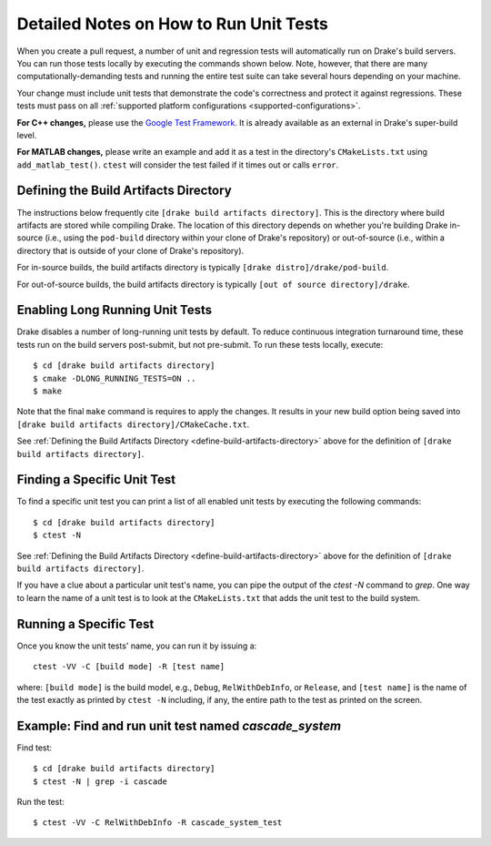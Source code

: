 .. _unit-test-instructions:

***************************************
Detailed Notes on How to Run Unit Tests
***************************************

When you create a pull request, a number of unit and regression tests will
automatically run on Drake's build servers.  You can run those tests locally by
executing the commands shown below. Note, however, that there are many
computationally-demanding tests and running the entire test suite can take
several hours depending on your machine.

Your change must include unit tests that demonstrate the code's correctness and
protect it against regressions. These tests must pass on all
:ref:`supported platform configurations <supported-configurations>`.

**For C++ changes,** please use the
`Google Test Framework <https://github.com/google/googletest>`_. It is already
available as an external in Drake's super-build level.

**For MATLAB changes,** please write an example and add it as a test in the
directory's ``CMakeLists.txt`` using ``add_matlab_test()``.  ``ctest`` will
consider the test failed if it times out or calls ``error``.

.. _define-build-artifacts-directory:

Defining the Build Artifacts Directory
======================================

The instructions below frequently cite ``[drake build artifacts directory]``.
This is the directory where build artifacts are stored while compiling Drake.
The location of this directory depends on whether you're building Drake
in-source (i.e., using the ``pod-build`` directory within your clone of Drake's
repository) or out-of-source (i.e., within a directory that is outside of your
clone of Drake's repository).

For in-source builds, the build artifacts directory is typically
``[drake distro]/drake/pod-build``.

For out-of-source builds, the build artifacts directory is typically
``[out of source directory]/drake``.

.. _enable-long-running-unit-test:

Enabling Long Running Unit Tests
================================

Drake disables a number of long-running unit tests by default. To reduce
continuous integration turnaround time, these tests run on the build servers
post-submit, but not pre-submit. To run these tests locally, execute::

    $ cd [drake build artifacts directory]
    $ cmake -DLONG_RUNNING_TESTS=ON ..
    $ make

Note that the final ``make`` command is requires to apply the changes. It
results in your new build option being saved into
``[drake build artifacts directory]/CMakeCache.txt``.

See :ref:`Defining the Build Artifacts Directory
<define-build-artifacts-directory>` above for the definition of
``[drake build artifacts directory]``.

.. _list-all-unit-tests:

Finding a Specific Unit Test
============================

To find a specific unit test you can print a list of all enabled unit tests by
executing the following commands::

  $ cd [drake build artifacts directory]
  $ ctest -N

See :ref:`Defining the Build Artifacts Directory
<define-build-artifacts-directory>` above for the definition of
``[drake build artifacts directory]``.

If you have a clue about a particular unit test's name, you can pipe the output
of the `ctest -N` command to `grep`. One way to learn the name of a unit test is
to look at the ``CMakeLists.txt`` that adds the unit test to the build system.

.. _running-a-specific-test:

Running a Specific Test
=======================

Once you know the unit tests' name, you can run it by issuing a::

  ctest -VV -C [build mode] -R [test name]

where: ``[build mode]`` is the build model, e.g., ``Debug``, ``RelWithDebInfo``,
or ``Release``, and ``[test name]`` is the name of the test exactly as printed
by ``ctest -N`` including, if any, the entire path to the test as printed on the
screen.

.. _example-running-unit-test:

Example: Find and run unit test named `cascade_system`
======================================================

Find test::

  $ cd [drake build artifacts directory]
  $ ctest -N | grep -i cascade

Run the test::

  $ ctest -VV -C RelWithDebInfo -R cascade_system_test

